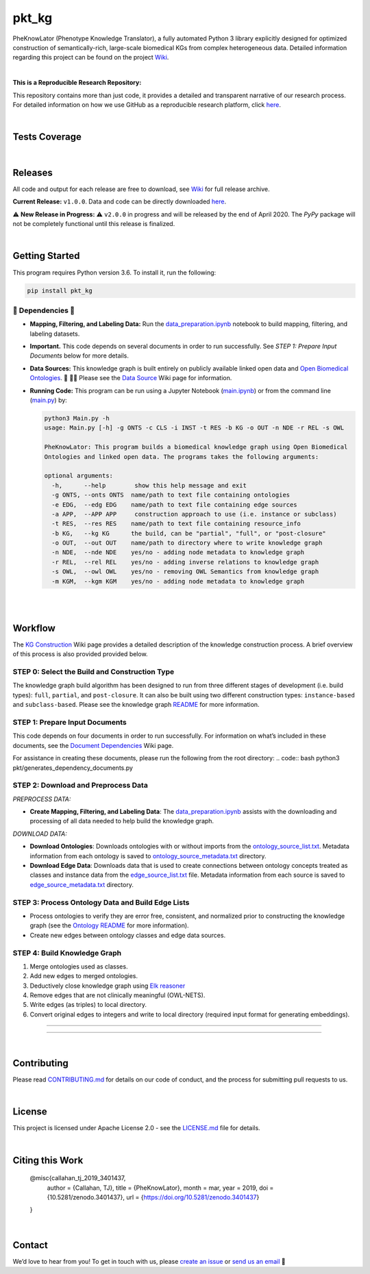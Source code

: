 pkt_kg
=========================================================================================

|travis| |sonar_quality| |sonar_maintainability| |codacy|
|code_climate_maintainability| 

.. |pip| |downloads|


PheKnowLator (Phenotype Knowledge Translator), a fully automated Python 3 library explicitly designed for optimized
construction of semantically-rich, large-scale biomedical KGs from complex heterogeneous data. Detailed information
regarding this project can be found on the project `Wiki`_.

|DOI|

|

**This is a Reproducible Research Repository:** 

This repository contains more than just code, it provides a detailed and transparent narrative of our research process. For detailed information on how we use GitHub as a reproducible research platform, click `here`_.

|ABRA| 
    
|

Tests Coverage
----------------------------------------------

|coveralls| |sonar_coverage|

|

Releases
----------------------------------------------

All code and output for each release are free to download, see `Wiki <https://github.com/callahantiff/PheKnowLator/wiki>`__ for full release archive.

**Current Release:** ``v1.0.0``. Data and code can be directly downloaded `here <https://github.com/callahantiff/PheKnowLator/wiki/v1.0.0>`__.

⚠️ **New Release in Progress:** ⚠️ ``v2.0.0`` in progress and will be released by the end of April 2020. The `PyPy` package will not be completely functional until this release is finalized.

|

Getting Started
----------------------------------------------

This program requires Python version 3.6. To install it, run the following:

.. code:: shell

    pip install pkt_kg


🛑 Dependencies 🛑
~~~~~~~~~~~~~~~~~~~~

* **Mapping, Filtering, and Labeling Data:** Run the `data_preparation.ipynb`_ notebook to build mapping, filtering, and labeling datasets.


* **Important.** This code depends on several documents in order to run successfully. See *STEP 1: Prepare Input Documents* below for more details.


* **Data Sources:** This knowledge graph is built entirely on publicly available linked open data and `Open Biomedical Ontologies`_.  🙏 🙇‍♀ Please see the `Data Source`_ Wiki page for information.


* **Running Code:** This program can be run using a Jupyter Notebook (`main.ipynb`_) or from the command line (`main.py`_) by:

  .. code:: bash
  

     python3 Main.py -h
     usage: Main.py [-h] -g ONTS -c CLS -i INST -t RES -b KG -o OUT -n NDE -r REL -s OWL

     PheKnowLator: This program builds a biomedical knowledge graph using Open Biomedical
     Ontologies and linked open data. The programs takes the following arguments:
  
     optional arguments:
       -h,      --help        show this help message and exit
       -g ONTS, --onts ONTS  name/path to text file containing ontologies
       -e EDG,  --edg EDG    name/path to text file containing edge sources
       -a APP,  --APP APP     construction approach to use (i.e. instance or subclass)
       -t RES,  --res RES    name/path to text file containing resource_info
       -b KG,   --kg KG      the build, can be "partial", "full", or "post-closure"
       -o OUT,  --out OUT    name/path to directory where to write knowledge graph
       -n NDE,  --nde NDE    yes/no - adding node metadata to knowledge graph
       -r REL,  --rel REL    yes/no - adding inverse relations to knowledge graph
       -s OWL,  --owl OWL    yes/no - removing OWL Semantics from knowledge graph
       -m KGM,  --kgm KGM    yes/no - adding node metadata to knowledge graph
  
|
|

Workflow
--------------

The `KG Construction`_ Wiki page provides a detailed description of the knowledge construction process. A brief overview of this process is also provided provided below.


STEP 0: Select the Build and Construction Type
~~~~~~~~~~~~~~~~~~~~~~~~~~~~~~

The knowledge graph build algorithm has been designed to run from three different stages of development (i.e. build types):
``full``, ``partial``, and ``post-closure``. It can also be built using two different construction types: ``instance-based`` and ``subclass-based``. Please see the knowledge graph `README`_ for more information.  

STEP 1: Prepare Input Documents
~~~~~~~~~~~~~~~~~~~~~~~~~~~~~~

This code depends on four documents in order to run successfully. For information on what’s included in these documents, see the `Document Dependencies`_ Wiki page.

For assistance in creating these documents, please run the following from the root directory:
.. code:: bash
python3 pkt/generates_dependency_documents.py


STEP 2: Download and Preprocess Data
~~~~~~~~~~~~~~~~~~~~~~~~~~~~~~

*PREPROCESS DATA:*  

* **Create Mapping, Filtering, and Labeling Data**: The `data_preparation.ipynb`_ assists with the downloading and processing of all data needed to help build the knowledge graph.

*DOWNLOAD DATA:* 

* **Download Ontologies**: Downloads ontologies with or without imports from the `ontology_source_list.txt`_. Metadata information from each ontology is saved to `ontology_source_metadata.txt`_ directory.  

* **Download Edge Data**: Downloads data that is used to create connections between ontology concepts treated as classes and instance data from the `edge_source_list.txt`_ file. Metadata information from each source is saved to `edge_source_metadata.txt`_ directory.


STEP 3: Process Ontology Data and Build Edge Lists  
~~~~~~~~~~~~~~~~~~~~~~~~~~~~~~~~~~~~~~~~~~~~~~~~~~~~~

* Process ontologies to verify they are error free, consistent, and normalized prior to constructing the knowledge graph (see the `Ontology README`_ for more information).

* Create new edges between ontology classes and edge data sources.


STEP 4: Build Knowledge Graph
~~~~~~~~~~~~~~~~~~~~~~~~~~~~~

1. Merge ontologies used as classes.
2. Add new edges to merged ontologies.
3. Deductively close knowledge graph using `Elk reasoner`_
4. Remove edges that are not clinically meaningful (OWL-NETS).
5. Write edges (as triples) to local directory.
6. Convert original edges to integers and write to local directory (required input format for generating embeddings).

--------------

--------------

|

Contributing
------------

Please read `CONTRIBUTING.md`_ for details on our code of conduct, and the process for submitting pull requests to us.

|

License
--------------

This project is licensed under Apache License 2.0 - see the `LICENSE.md`_ file for details.

|

Citing this Work
--------------

..

   @misc{callahan_tj_2019_3401437,
     author       = {Callahan, TJ},
     title        = {PheKnowLator},
     month        = mar,
     year         = 2019,
     doi          = {10.5281/zenodo.3401437},
     url          = {https://doi.org/10.5281/zenodo.3401437}
   }

|

Contact
--------------

We’d love to hear from you! To get in touch with us, please `create an issue`_ or `send us an email`_ 💌



.. _Wiki: https://github.com/callahantiff/PheKnowLater/wiki

.. _here: https://github.com/callahantiff/Abra-Collaboratory/wiki/Using-GitHub-as-a-Reproducible-Research-Platform

.. _v2.0.0: https://github.com/callahantiff/PheKnowLator/wiki/v2.0.0

.. _data_preparation.ipynb: https://github.com/callahantiff/PheKnowLator/blob/master/Data_Preparation.ipynb

.. _OWLTools: https://github.com/owlcollab/owltools

.. _n1-standard1: https://cloud.google.com/compute/vm-instance-pricing#n1_predefined

.. _`Open Biomedical Ontologies`: http://obofoundry.org/

.. _`Data Source`: https://github.com/callahantiff/PheKnowLator/wiki/Data-Sources

.. _main.ipynb: https://github.com/callahantiff/pheknowlator/blob/master/main.ipynb

.. _main.py: https://github.com/callahantiff/pheknowlator/blob/master/main.py

.. _`KG Construction`: https://github.com/callahantiff/PheKnowLator/wiki/KG-Construction

.. _`Ontology README`: https://github.com/callahantiff/PheKnowLator/blob/master/resources/ontologies/README.md

.. _`README`: https://github.com/callahantiff/blob/PheKnowLator/master/resources/knowledge_graphs/README.md

.. _`Document Dependencies`: https://github.com/callahantiff/PheKnowLator/wiki/Dependencies

.. _`data_preparation.ipynb`: https://github.com/callahantiff/PheKnowLator/blob/master/Data_Preparation.ipynb

.. _`ontology_source_list.txt`: https://github.com/callahantiff/PheKnowLator/blob/master/resources/ontology_source_list.txt

.. _`ontology_source_metadata.txt`: https://github.com/callahantiff/PheKnowLator/blob/master/resources/ontologies/ontology_source_metadata.txt

.. _`edge_source_list.txt`: https://github.com/callahantiff/PheKnowLator/blob/master/resources/edge_source_list.txt

.. _`edge_source_metadata.txt`: https://github.com/callahantiff/PheKnowLator/blob/master/resources/edge_data/edge_source_metadata.txt

.. _`Elk reasoner`: https://www.cs.ox.ac.uk/isg/tools/ELK/

.. _CONTRIBUTING.md: https://github.com/callahantiff/pheknowlator/blob/master/CONTRIBUTING.md

.. _LICENSE.md: https://github.com/callahantiff/pheknowlator/blob/master/LICENSE

.. _`create an issue`: https://github.com/callahantiff/PheKnowLator/issues/new/choose

.. _`send us an email`: https://mail.google.com/mail/u/0/?view=cm&fs=1&tf=1&to=callahantiff@gmail.com

   
.. |DOI| image:: https://zenodo.org/badge/DOI/10.5281/34014365.svg
   :target: https://doi.org/10.5281/34014365
   
.. |ABRA| image:: https://img.shields.io/badge/ReproducibleResearch-AbraCollaboratory-magenta.svg
   :target: https://github.com/callahantiff/Abra-Collaboratory   

.. |travis| image:: https://travis-ci.org/callahantiff/PheKnowLator.png
   :target: https://travis-ci.org/callahantiff/PheKnowLator
   :alt: Travis CI build

.. |sonar_quality| image:: https://sonarcloud.io/api/project_badges/measure?project=callahantiff_pkt_kg&metric=alert_status
    :target: https://sonarcloud.io/dashboard/index/callahantiff_pkt_kg
    :alt: SonarCloud Quality

.. |sonar_maintainability| image:: https://sonarcloud.io/api/project_badges/measure?project=callahantiff_pkt_kg&metric=sqale_rating
    :target: https://sonarcloud.io/dashboard/index/callahantiff_pkt_kg
    :alt: SonarCloud Maintainability

.. |sonar_coverage| image:: https://sonarcloud.io/api/project_badges/measure?project=callahantiff_pkt_kg&metric=coverage
    :target: https://sonarcloud.io/dashboard/index/callahantiff_pkt_kg
    :alt: SonarCloud Coverage

.. |coveralls| image:: https://coveralls.io/repos/github/callahantiff/PheKnowLator/badge.svg?branch=master
    :target: https://coveralls.io/github/callahantiff/PheKnowLator?branch=master
    :alt: Coveralls Coverage

.. |pip| image:: https://badge.fury.io/py/pkt_kg.svg
    :target: https://badge.fury.io/py/pkt_kg
    :alt: Pypi project

.. |downloads| image:: https://pepy.tech/badge/pkt_kg
    :target: https://pepy.tech/badge/pkt_kg
    :alt: Pypi total project downloads

.. |codacy| image:: https://api.codacy.com/project/badge/Grade/2cfa4ef5f9b6498da56afea0f5dadeed
    :target: https://www.codacy.com/manual/callahantiff/PheKnowLator?utm_source=github.com&amp;utm_medium=referral&amp;utm_content=callahantiff/PheKnowLator&amp;utm_campaign=Badge_Grade
    :alt: Codacy Maintainability

.. |code_climate_maintainability| image:: https://api.codeclimate.com/v1/badges/29b7199d02f90c80130d/maintainability
    :target: https://codeclimate.com/github/callahantiff/PheKnowLator/maintainability
    :alt: Maintainability

.. |code_climate_coverage| image:: https://api.codeclimate.com/v1/badges/29b7199d02f90c80130d/test_coverage
    :target: https://codeclimate.com/github/callahantiff/PheKnowLator/test_coverage
    :alt: Code Climate Coverage
